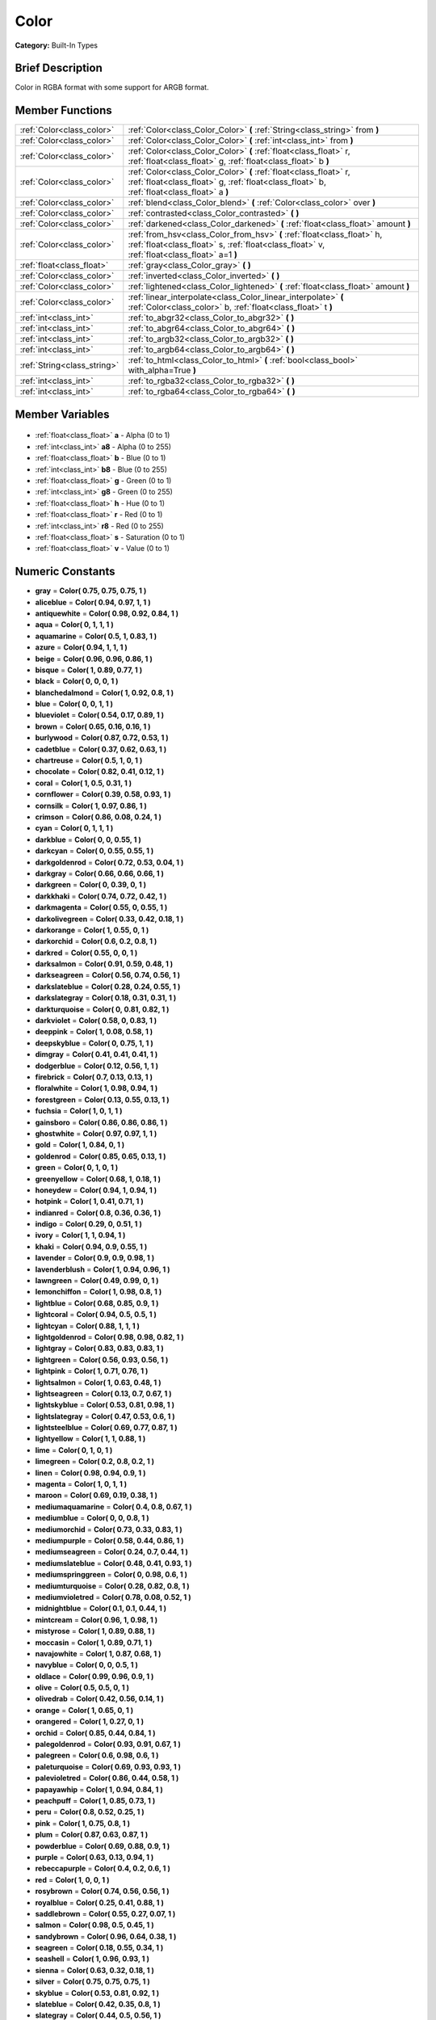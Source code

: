 .. Generated automatically by doc/tools/makerst.py in Godot's source tree.
.. DO NOT EDIT THIS FILE, but the Color.xml source instead.
.. The source is found in doc/classes or modules/<name>/doc_classes.

.. _class_Color:

Color
=====

**Category:** Built-In Types

Brief Description
-----------------

Color in RGBA format with some support for ARGB format.

Member Functions
----------------

+------------------------------+------------------------------------------------------------------------------------------------------------------------------------------------------------------------+
| :ref:`Color<class_color>`    | :ref:`Color<class_Color_Color>` **(** :ref:`String<class_string>` from **)**                                                                                           |
+------------------------------+------------------------------------------------------------------------------------------------------------------------------------------------------------------------+
| :ref:`Color<class_color>`    | :ref:`Color<class_Color_Color>` **(** :ref:`int<class_int>` from **)**                                                                                                 |
+------------------------------+------------------------------------------------------------------------------------------------------------------------------------------------------------------------+
| :ref:`Color<class_color>`    | :ref:`Color<class_Color_Color>` **(** :ref:`float<class_float>` r, :ref:`float<class_float>` g, :ref:`float<class_float>` b **)**                                      |
+------------------------------+------------------------------------------------------------------------------------------------------------------------------------------------------------------------+
| :ref:`Color<class_color>`    | :ref:`Color<class_Color_Color>` **(** :ref:`float<class_float>` r, :ref:`float<class_float>` g, :ref:`float<class_float>` b, :ref:`float<class_float>` a **)**         |
+------------------------------+------------------------------------------------------------------------------------------------------------------------------------------------------------------------+
| :ref:`Color<class_color>`    | :ref:`blend<class_Color_blend>` **(** :ref:`Color<class_color>` over **)**                                                                                             |
+------------------------------+------------------------------------------------------------------------------------------------------------------------------------------------------------------------+
| :ref:`Color<class_color>`    | :ref:`contrasted<class_Color_contrasted>` **(** **)**                                                                                                                  |
+------------------------------+------------------------------------------------------------------------------------------------------------------------------------------------------------------------+
| :ref:`Color<class_color>`    | :ref:`darkened<class_Color_darkened>` **(** :ref:`float<class_float>` amount **)**                                                                                     |
+------------------------------+------------------------------------------------------------------------------------------------------------------------------------------------------------------------+
| :ref:`Color<class_color>`    | :ref:`from_hsv<class_Color_from_hsv>` **(** :ref:`float<class_float>` h, :ref:`float<class_float>` s, :ref:`float<class_float>` v, :ref:`float<class_float>` a=1 **)** |
+------------------------------+------------------------------------------------------------------------------------------------------------------------------------------------------------------------+
| :ref:`float<class_float>`    | :ref:`gray<class_Color_gray>` **(** **)**                                                                                                                              |
+------------------------------+------------------------------------------------------------------------------------------------------------------------------------------------------------------------+
| :ref:`Color<class_color>`    | :ref:`inverted<class_Color_inverted>` **(** **)**                                                                                                                      |
+------------------------------+------------------------------------------------------------------------------------------------------------------------------------------------------------------------+
| :ref:`Color<class_color>`    | :ref:`lightened<class_Color_lightened>` **(** :ref:`float<class_float>` amount **)**                                                                                   |
+------------------------------+------------------------------------------------------------------------------------------------------------------------------------------------------------------------+
| :ref:`Color<class_color>`    | :ref:`linear_interpolate<class_Color_linear_interpolate>` **(** :ref:`Color<class_color>` b, :ref:`float<class_float>` t **)**                                         |
+------------------------------+------------------------------------------------------------------------------------------------------------------------------------------------------------------------+
| :ref:`int<class_int>`        | :ref:`to_abgr32<class_Color_to_abgr32>` **(** **)**                                                                                                                    |
+------------------------------+------------------------------------------------------------------------------------------------------------------------------------------------------------------------+
| :ref:`int<class_int>`        | :ref:`to_abgr64<class_Color_to_abgr64>` **(** **)**                                                                                                                    |
+------------------------------+------------------------------------------------------------------------------------------------------------------------------------------------------------------------+
| :ref:`int<class_int>`        | :ref:`to_argb32<class_Color_to_argb32>` **(** **)**                                                                                                                    |
+------------------------------+------------------------------------------------------------------------------------------------------------------------------------------------------------------------+
| :ref:`int<class_int>`        | :ref:`to_argb64<class_Color_to_argb64>` **(** **)**                                                                                                                    |
+------------------------------+------------------------------------------------------------------------------------------------------------------------------------------------------------------------+
| :ref:`String<class_string>`  | :ref:`to_html<class_Color_to_html>` **(** :ref:`bool<class_bool>` with_alpha=True **)**                                                                                |
+------------------------------+------------------------------------------------------------------------------------------------------------------------------------------------------------------------+
| :ref:`int<class_int>`        | :ref:`to_rgba32<class_Color_to_rgba32>` **(** **)**                                                                                                                    |
+------------------------------+------------------------------------------------------------------------------------------------------------------------------------------------------------------------+
| :ref:`int<class_int>`        | :ref:`to_rgba64<class_Color_to_rgba64>` **(** **)**                                                                                                                    |
+------------------------------+------------------------------------------------------------------------------------------------------------------------------------------------------------------------+

Member Variables
----------------

  .. _class_Color_a:

- :ref:`float<class_float>` **a** - Alpha (0 to 1)

  .. _class_Color_a8:

- :ref:`int<class_int>` **a8** - Alpha (0 to 255)

  .. _class_Color_b:

- :ref:`float<class_float>` **b** - Blue (0 to 1)

  .. _class_Color_b8:

- :ref:`int<class_int>` **b8** - Blue (0 to 255)

  .. _class_Color_g:

- :ref:`float<class_float>` **g** - Green (0 to 1)

  .. _class_Color_g8:

- :ref:`int<class_int>` **g8** - Green (0 to 255)

  .. _class_Color_h:

- :ref:`float<class_float>` **h** - Hue (0 to 1)

  .. _class_Color_r:

- :ref:`float<class_float>` **r** - Red (0 to 1)

  .. _class_Color_r8:

- :ref:`int<class_int>` **r8** - Red (0 to 255)

  .. _class_Color_s:

- :ref:`float<class_float>` **s** - Saturation (0 to 1)

  .. _class_Color_v:

- :ref:`float<class_float>` **v** - Value (0 to 1)


Numeric Constants
-----------------

- **gray** = **Color( 0.75, 0.75, 0.75, 1 )**
- **aliceblue** = **Color( 0.94, 0.97, 1, 1 )**
- **antiquewhite** = **Color( 0.98, 0.92, 0.84, 1 )**
- **aqua** = **Color( 0, 1, 1, 1 )**
- **aquamarine** = **Color( 0.5, 1, 0.83, 1 )**
- **azure** = **Color( 0.94, 1, 1, 1 )**
- **beige** = **Color( 0.96, 0.96, 0.86, 1 )**
- **bisque** = **Color( 1, 0.89, 0.77, 1 )**
- **black** = **Color( 0, 0, 0, 1 )**
- **blanchedalmond** = **Color( 1, 0.92, 0.8, 1 )**
- **blue** = **Color( 0, 0, 1, 1 )**
- **blueviolet** = **Color( 0.54, 0.17, 0.89, 1 )**
- **brown** = **Color( 0.65, 0.16, 0.16, 1 )**
- **burlywood** = **Color( 0.87, 0.72, 0.53, 1 )**
- **cadetblue** = **Color( 0.37, 0.62, 0.63, 1 )**
- **chartreuse** = **Color( 0.5, 1, 0, 1 )**
- **chocolate** = **Color( 0.82, 0.41, 0.12, 1 )**
- **coral** = **Color( 1, 0.5, 0.31, 1 )**
- **cornflower** = **Color( 0.39, 0.58, 0.93, 1 )**
- **cornsilk** = **Color( 1, 0.97, 0.86, 1 )**
- **crimson** = **Color( 0.86, 0.08, 0.24, 1 )**
- **cyan** = **Color( 0, 1, 1, 1 )**
- **darkblue** = **Color( 0, 0, 0.55, 1 )**
- **darkcyan** = **Color( 0, 0.55, 0.55, 1 )**
- **darkgoldenrod** = **Color( 0.72, 0.53, 0.04, 1 )**
- **darkgray** = **Color( 0.66, 0.66, 0.66, 1 )**
- **darkgreen** = **Color( 0, 0.39, 0, 1 )**
- **darkkhaki** = **Color( 0.74, 0.72, 0.42, 1 )**
- **darkmagenta** = **Color( 0.55, 0, 0.55, 1 )**
- **darkolivegreen** = **Color( 0.33, 0.42, 0.18, 1 )**
- **darkorange** = **Color( 1, 0.55, 0, 1 )**
- **darkorchid** = **Color( 0.6, 0.2, 0.8, 1 )**
- **darkred** = **Color( 0.55, 0, 0, 1 )**
- **darksalmon** = **Color( 0.91, 0.59, 0.48, 1 )**
- **darkseagreen** = **Color( 0.56, 0.74, 0.56, 1 )**
- **darkslateblue** = **Color( 0.28, 0.24, 0.55, 1 )**
- **darkslategray** = **Color( 0.18, 0.31, 0.31, 1 )**
- **darkturquoise** = **Color( 0, 0.81, 0.82, 1 )**
- **darkviolet** = **Color( 0.58, 0, 0.83, 1 )**
- **deeppink** = **Color( 1, 0.08, 0.58, 1 )**
- **deepskyblue** = **Color( 0, 0.75, 1, 1 )**
- **dimgray** = **Color( 0.41, 0.41, 0.41, 1 )**
- **dodgerblue** = **Color( 0.12, 0.56, 1, 1 )**
- **firebrick** = **Color( 0.7, 0.13, 0.13, 1 )**
- **floralwhite** = **Color( 1, 0.98, 0.94, 1 )**
- **forestgreen** = **Color( 0.13, 0.55, 0.13, 1 )**
- **fuchsia** = **Color( 1, 0, 1, 1 )**
- **gainsboro** = **Color( 0.86, 0.86, 0.86, 1 )**
- **ghostwhite** = **Color( 0.97, 0.97, 1, 1 )**
- **gold** = **Color( 1, 0.84, 0, 1 )**
- **goldenrod** = **Color( 0.85, 0.65, 0.13, 1 )**
- **green** = **Color( 0, 1, 0, 1 )**
- **greenyellow** = **Color( 0.68, 1, 0.18, 1 )**
- **honeydew** = **Color( 0.94, 1, 0.94, 1 )**
- **hotpink** = **Color( 1, 0.41, 0.71, 1 )**
- **indianred** = **Color( 0.8, 0.36, 0.36, 1 )**
- **indigo** = **Color( 0.29, 0, 0.51, 1 )**
- **ivory** = **Color( 1, 1, 0.94, 1 )**
- **khaki** = **Color( 0.94, 0.9, 0.55, 1 )**
- **lavender** = **Color( 0.9, 0.9, 0.98, 1 )**
- **lavenderblush** = **Color( 1, 0.94, 0.96, 1 )**
- **lawngreen** = **Color( 0.49, 0.99, 0, 1 )**
- **lemonchiffon** = **Color( 1, 0.98, 0.8, 1 )**
- **lightblue** = **Color( 0.68, 0.85, 0.9, 1 )**
- **lightcoral** = **Color( 0.94, 0.5, 0.5, 1 )**
- **lightcyan** = **Color( 0.88, 1, 1, 1 )**
- **lightgoldenrod** = **Color( 0.98, 0.98, 0.82, 1 )**
- **lightgray** = **Color( 0.83, 0.83, 0.83, 1 )**
- **lightgreen** = **Color( 0.56, 0.93, 0.56, 1 )**
- **lightpink** = **Color( 1, 0.71, 0.76, 1 )**
- **lightsalmon** = **Color( 1, 0.63, 0.48, 1 )**
- **lightseagreen** = **Color( 0.13, 0.7, 0.67, 1 )**
- **lightskyblue** = **Color( 0.53, 0.81, 0.98, 1 )**
- **lightslategray** = **Color( 0.47, 0.53, 0.6, 1 )**
- **lightsteelblue** = **Color( 0.69, 0.77, 0.87, 1 )**
- **lightyellow** = **Color( 1, 1, 0.88, 1 )**
- **lime** = **Color( 0, 1, 0, 1 )**
- **limegreen** = **Color( 0.2, 0.8, 0.2, 1 )**
- **linen** = **Color( 0.98, 0.94, 0.9, 1 )**
- **magenta** = **Color( 1, 0, 1, 1 )**
- **maroon** = **Color( 0.69, 0.19, 0.38, 1 )**
- **mediumaquamarine** = **Color( 0.4, 0.8, 0.67, 1 )**
- **mediumblue** = **Color( 0, 0, 0.8, 1 )**
- **mediumorchid** = **Color( 0.73, 0.33, 0.83, 1 )**
- **mediumpurple** = **Color( 0.58, 0.44, 0.86, 1 )**
- **mediumseagreen** = **Color( 0.24, 0.7, 0.44, 1 )**
- **mediumslateblue** = **Color( 0.48, 0.41, 0.93, 1 )**
- **mediumspringgreen** = **Color( 0, 0.98, 0.6, 1 )**
- **mediumturquoise** = **Color( 0.28, 0.82, 0.8, 1 )**
- **mediumvioletred** = **Color( 0.78, 0.08, 0.52, 1 )**
- **midnightblue** = **Color( 0.1, 0.1, 0.44, 1 )**
- **mintcream** = **Color( 0.96, 1, 0.98, 1 )**
- **mistyrose** = **Color( 1, 0.89, 0.88, 1 )**
- **moccasin** = **Color( 1, 0.89, 0.71, 1 )**
- **navajowhite** = **Color( 1, 0.87, 0.68, 1 )**
- **navyblue** = **Color( 0, 0, 0.5, 1 )**
- **oldlace** = **Color( 0.99, 0.96, 0.9, 1 )**
- **olive** = **Color( 0.5, 0.5, 0, 1 )**
- **olivedrab** = **Color( 0.42, 0.56, 0.14, 1 )**
- **orange** = **Color( 1, 0.65, 0, 1 )**
- **orangered** = **Color( 1, 0.27, 0, 1 )**
- **orchid** = **Color( 0.85, 0.44, 0.84, 1 )**
- **palegoldenrod** = **Color( 0.93, 0.91, 0.67, 1 )**
- **palegreen** = **Color( 0.6, 0.98, 0.6, 1 )**
- **paleturquoise** = **Color( 0.69, 0.93, 0.93, 1 )**
- **palevioletred** = **Color( 0.86, 0.44, 0.58, 1 )**
- **papayawhip** = **Color( 1, 0.94, 0.84, 1 )**
- **peachpuff** = **Color( 1, 0.85, 0.73, 1 )**
- **peru** = **Color( 0.8, 0.52, 0.25, 1 )**
- **pink** = **Color( 1, 0.75, 0.8, 1 )**
- **plum** = **Color( 0.87, 0.63, 0.87, 1 )**
- **powderblue** = **Color( 0.69, 0.88, 0.9, 1 )**
- **purple** = **Color( 0.63, 0.13, 0.94, 1 )**
- **rebeccapurple** = **Color( 0.4, 0.2, 0.6, 1 )**
- **red** = **Color( 1, 0, 0, 1 )**
- **rosybrown** = **Color( 0.74, 0.56, 0.56, 1 )**
- **royalblue** = **Color( 0.25, 0.41, 0.88, 1 )**
- **saddlebrown** = **Color( 0.55, 0.27, 0.07, 1 )**
- **salmon** = **Color( 0.98, 0.5, 0.45, 1 )**
- **sandybrown** = **Color( 0.96, 0.64, 0.38, 1 )**
- **seagreen** = **Color( 0.18, 0.55, 0.34, 1 )**
- **seashell** = **Color( 1, 0.96, 0.93, 1 )**
- **sienna** = **Color( 0.63, 0.32, 0.18, 1 )**
- **silver** = **Color( 0.75, 0.75, 0.75, 1 )**
- **skyblue** = **Color( 0.53, 0.81, 0.92, 1 )**
- **slateblue** = **Color( 0.42, 0.35, 0.8, 1 )**
- **slategray** = **Color( 0.44, 0.5, 0.56, 1 )**
- **snow** = **Color( 1, 0.98, 0.98, 1 )**
- **springgreen** = **Color( 0, 1, 0.5, 1 )**
- **steelblue** = **Color( 0.27, 0.51, 0.71, 1 )**
- **tan** = **Color( 0.82, 0.71, 0.55, 1 )**
- **teal** = **Color( 0, 0.5, 0.5, 1 )**
- **thistle** = **Color( 0.85, 0.75, 0.85, 1 )**
- **tomato** = **Color( 1, 0.39, 0.28, 1 )**
- **turquoise** = **Color( 0.25, 0.88, 0.82, 1 )**
- **violet** = **Color( 0.93, 0.51, 0.93, 1 )**
- **webgray** = **Color( 0.5, 0.5, 0.5, 1 )**
- **webgreen** = **Color( 0, 0.5, 0, 1 )**
- **webmaroon** = **Color( 0.5, 0, 0, 1 )**
- **webpurple** = **Color( 0.5, 0, 0.5, 1 )**
- **wheat** = **Color( 0.96, 0.87, 0.7, 1 )**
- **white** = **Color( 1, 1, 1, 1 )**
- **whitesmoke** = **Color( 0.96, 0.96, 0.96, 1 )**
- **yellow** = **Color( 1, 1, 0, 1 )**
- **yellowgreen** = **Color( 0.6, 0.8, 0.2, 1 )**

Description
-----------

A color is represented as red, green and blue (r,g,b) components. Additionally, "a" represents the alpha component, often used for transparency. Values are in floating point and usually range from 0 to 1.  Some methods (such as set_modulate(color)) may accept values > 1.

You can also create a color from standardised color names with Color.ColorN (e.g. Color.green) or :ref:`@GDScript.ColorN<class_@GDScript_ColorN>`.

Member Function Description
---------------------------

.. _class_Color_Color:

- :ref:`Color<class_color>` **Color** **(** :ref:`String<class_string>` from **)**

Constructs a color from an HTML hexadecimal color string in ARGB or RGB format. See also :ref:`@GDScript.ColorN<class_@GDScript_ColorN>`.

The following string formats are supported:

``"#ff00ff00"`` - ARGB format with '#'

``"ff00ff00"`` - ARGB format

``"#ff00ff"`` - RGB format with '#'

``"ff00ff"`` - RGB format

::

    # The following code creates the same color of an RGBA(178, 217, 10, 255)
    var c1 = Color("#ffb2d90a") # ARGB format with '#'
    var c2 = Color("ffb2d90a")  # ARGB format
    var c3 = Color("#b2d90a")   # RGB format with '#'
    var c4 = Color("b2d90a")    # RGB format

.. _class_Color_Color:

- :ref:`Color<class_color>` **Color** **(** :ref:`int<class_int>` from **)**

Constructs a color from a 32-bit integer (each byte represents a component of the RGBA profile).

::

    var c = Color(274) # a color of an RGBA(0, 0, 1, 18)

.. _class_Color_Color:

- :ref:`Color<class_color>` **Color** **(** :ref:`float<class_float>` r, :ref:`float<class_float>` g, :ref:`float<class_float>` b **)**

Constructs a color from an RGB profile using values between 0 and 1 (float). Alpha will always be 1.

::

    var c = Color(0.2, 1.0, .7) # a color of an RGBA(51, 255, 178, 255)

.. _class_Color_Color:

- :ref:`Color<class_color>` **Color** **(** :ref:`float<class_float>` r, :ref:`float<class_float>` g, :ref:`float<class_float>` b, :ref:`float<class_float>` a **)**

Constructs a color from an RGBA profile using values between 0 and 1 (float).

::

    var c = Color(0.2, 1.0, .7, .8) # a color of an RGBA(51, 255, 178, 204)

.. _class_Color_blend:

- :ref:`Color<class_color>` **blend** **(** :ref:`Color<class_color>` over **)**

Returns a new color resulting from blending this color over another color. If the color is opaque, the result would also be opaque. The other color could then take a range of values with different alpha values.

::

    var bg = Color(0.0, 1.0, 0.0, 0.5) # Green with alpha of 50%
    var fg = Color(1.0, 0.0, 0.0, .5) # Red with alpha of 50%
    var blendedColor = bg.blend(fg) # Brown with alpha of 75%

.. _class_Color_contrasted:

- :ref:`Color<class_color>` **contrasted** **(** **)**

Returns the most contrasting color.

::

    var c = Color(.3, .4, .9)
    var contrastedColor = c.contrasted() # a color of an RGBA(204, 229, 102, 255)

.. _class_Color_darkened:

- :ref:`Color<class_color>` **darkened** **(** :ref:`float<class_float>` amount **)**

Returns a new color resulting from making this color darker by the specified percentage (0-1).

::

    var green = Color(0.0, 1.0, 0.0)
    var darkgreen = green.darkened(0.2) # 20% darker than regular green

.. _class_Color_from_hsv:

- :ref:`Color<class_color>` **from_hsv** **(** :ref:`float<class_float>` h, :ref:`float<class_float>` s, :ref:`float<class_float>` v, :ref:`float<class_float>` a=1 **)**

Constructs a color from an HSV profile. ``h``, ``s``, and ``v`` are values between 0 and 1.

::

    var c = Color.from_hsv(0.58, 0.5, 0.79, 0.8) # equivalent to HSV(210, 50, 79, 0.8) or Color8(100, 151, 201, 0.8)

.. _class_Color_gray:

- :ref:`float<class_float>` **gray** **(** **)**

Returns the color's grayscale.

The gray is calculated by (r + g + b) / 3.

::

    var c = Color(0.2, 0.45, 0.82)
    var gray = c.gray() # a value of 0.466667

.. _class_Color_inverted:

- :ref:`Color<class_color>` **inverted** **(** **)**

Returns the inverted color (1-r, 1-g, 1-b, 1-a).

::

    var c = Color(.3, .4, .9)
    var invertedColor = c.inverted() # a color of an RGBA(178, 153, 26, 255)

.. _class_Color_lightened:

- :ref:`Color<class_color>` **lightened** **(** :ref:`float<class_float>` amount **)**

Returns a new color resulting from making this color lighter by the specified percentage (0-1).

::

    var green = Color(0.0, 1.0, 0.0)
    var lightgreen = green.lightened(0.2) # 20% lighter than regular green

.. _class_Color_linear_interpolate:

- :ref:`Color<class_color>` **linear_interpolate** **(** :ref:`Color<class_color>` b, :ref:`float<class_float>` t **)**

Returns the color of the linear interpolation with another color. The value t is between 0 and 1 (float).

::

    var c1 = Color(1.0, 0.0, 0.0)
    var c2 = Color(0.0, 1.0, 0.0)
    var li_c = c1.linear_interpolate(c2, 0.5) # a color of an RGBA(128, 128, 0, 255)

.. _class_Color_to_abgr32:

- :ref:`int<class_int>` **to_abgr32** **(** **)**

Returns the color's 32-bit integer in ABGR format (each byte represents a component of the ABGR profile). ABGR is the reversed version of the default format.

::

    var c = Color(1, .5, .2)
    print(c.to_abgr32()) # Prints 4281565439

.. _class_Color_to_abgr64:

- :ref:`int<class_int>` **to_abgr64** **(** **)**

Returns the color's 64-bit integer in ABGR format (each word represents a component of the ABGR profile). ABGR is the reversed version of the default format.

::

    var c = Color(1, .5, .2)
    print(c.to_abgr64()) # Prints -225178692812801

.. _class_Color_to_argb32:

- :ref:`int<class_int>` **to_argb32** **(** **)**

Returns the color's 32-bit integer in ARGB format (each byte represents a component of the ARGB profile). ARGB is more compatible with DirectX.

::

    var c = Color(1, .5, .2)
    print(c.to_argb32()) # Prints 4294934323

.. _class_Color_to_argb64:

- :ref:`int<class_int>` **to_argb64** **(** **)**

Returns the color's 64-bit integer in ARGB format (each word represents a component of the ARGB profile). ARGB is more compatible with DirectX.

::

    var c = Color(1, .5, .2)
    print(c.to_argb64()) # Prints -2147470541

.. _class_Color_to_html:

- :ref:`String<class_string>` **to_html** **(** :ref:`bool<class_bool>` with_alpha=True **)**

Returns the color's HTML hexadecimal color string in ARGB format (ex: ``ff34f822``).

Optionally flag 'false' to not include alpha in hexadecimal string.

::

    var c = Color(1, 1, 1, .5)
    var s1 = c.to_html() # Results "7fffffff"
    var s2 = c.to_html(false) # Results 'ffffff'

.. _class_Color_to_rgba32:

- :ref:`int<class_int>` **to_rgba32** **(** **)**

Returns the color's 32-bit integer in RGBA format (each byte represents a component of the RGBA profile). RGBA is the format that Godot uses by default.

::

    var c = Color(1, .5, .2)
    print(c.to_rgba32()) # Prints 4286526463

.. _class_Color_to_rgba64:

- :ref:`int<class_int>` **to_rgba64** **(** **)**

Returns the color's 64-bit integer in RGBA format (each word represents a component of the RGBA profile). RGBA is the format that Godot uses by default.

::

    var c = Color(1, .5, .2)
    print(c.to_rgba64()) # Prints -140736629309441


